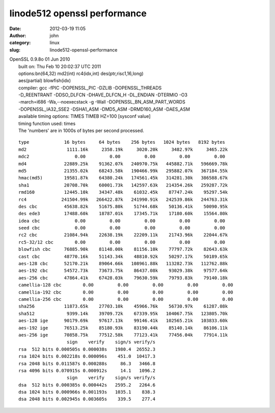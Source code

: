 linode512 openssl performance
#############################
:date: 2012-03-19 11:05
:author: john
:category: linux
:slug: linode512-openssl-performance

| OpenSSL 0.9.8o 01 Jun 2010
|  built on: Thu Feb 10 20:02:37 UTC 2011
|  options:bn(64,32) md2(int) rc4(idx,int) des(ptr,risc1,16,long)
|  aes(partial) blowfish(idx)
|  compiler: gcc -fPIC -DOPENSSL\_PIC -DZLIB -DOPENSSL\_THREADS
|  -D\_REENTRANT -DDSO\_DLFCN -DHAVE\_DLFCN\_H -DL\_ENDIAN -DTERMIO -O3
|  -march=i686 -Wa,--noexecstack -g -Wall -DOPENSSL\_BN\_ASM\_PART\_WORDS
|  -DOPENSSL\_IA32\_SSE2 -DSHA1\_ASM -DMD5\_ASM -DRMD160\_ASM -DAES\_ASM
|  available timing options: TIMES TIMEB HZ=100 [sysconf value]
|  timing function used: times
|  The 'numbers' are in 1000s of bytes per second processed.

::

    type             16 bytes     64 bytes    256 bytes   1024 bytes   8192 bytes
    md2               1111.16k     2358.19k     3020.20k     3482.97k     3465.22k
    mdc2                 0.00         0.00         0.00         0.00         0.00 
    md4              22889.25k    91362.07k   240970.75k   445882.71k   596669.78k
    md5              21355.02k    68243.58k   190466.99k   295882.07k   367184.55k
    hmac(md5)        19581.87k    64380.24k   174561.45k   314281.30k   386588.67k
    sha1             20708.70k    60001.73k   142597.63k   214354.26k   259287.72k
    rmd160           12445.10k    34347.48k    61032.45k    87747.24k    95297.54k
    rc4             241504.99k   266422.87k   241990.91k   242539.86k   244763.31k
    des cbc          45638.82k    51675.80k    51744.68k    50136.41k    50090.95k
    des ede3         17488.60k    18787.01k    17345.71k    17180.60k    15564.80k
    idea cbc             0.00         0.00         0.00         0.00         0.00 
    seed cbc             0.00         0.00         0.00         0.00         0.00 
    rc2 cbc          21084.94k    22638.19k    22209.11k    21743.96k    22044.67k
    rc5-32/12 cbc        0.00         0.00         0.00         0.00         0.00 
    blowfish cbc     76885.90k    81148.00k    81156.10k    77797.72k    82643.63k
    cast cbc         48770.16k    51143.34k    48810.92k    50297.17k    50189.65k
    aes-128 cbc      52170.21k    89064.66k   108961.88k   113282.73k   112762.88k
    aes-192 cbc      54572.73k    73673.75k    86437.08k    93029.38k    97577.64k
    aes-256 cbc      47864.41k    67428.03k    79630.59k    79793.83k    79140.18k
    camellia-128 cbc        0.00         0.00         0.00         0.00         0.00 
    camellia-192 cbc        0.00         0.00         0.00         0.00         0.00 
    camellia-256 cbc        0.00         0.00         0.00         0.00         0.00 
    sha256           11873.65k    27703.10k    45966.76k    56730.97k    61287.08k
    sha512            9399.14k    39709.72k    67339.95k   104067.75k   123805.70k
    aes-128 ige      90179.69k    97617.13k    99146.41k   102565.21k   103833.60k
    aes-192 ige      76513.25k    85180.93k    83190.44k    85140.14k    86106.11k
    aes-256 ige      70858.75k    77512.58k    77123.41k    77456.04k    77914.11k
                      sign    verify    sign/s verify/s
    rsa  512 bits 0.000505s 0.000038s   1980.4  26552.3
    rsa 1024 bits 0.002218s 0.000096s    451.0  10417.3
    rsa 2048 bits 0.011587s 0.000288s     86.3   3466.8
    rsa 4096 bits 0.070915s 0.000912s     14.1   1096.2
                      sign    verify    sign/s verify/s
    dsa  512 bits 0.000385s 0.000442s   2595.2   2264.6
    dsa 1024 bits 0.000966s 0.001193s   1035.1    838.3
    dsa 2048 bits 0.002945s 0.003605s    339.5    277.4

